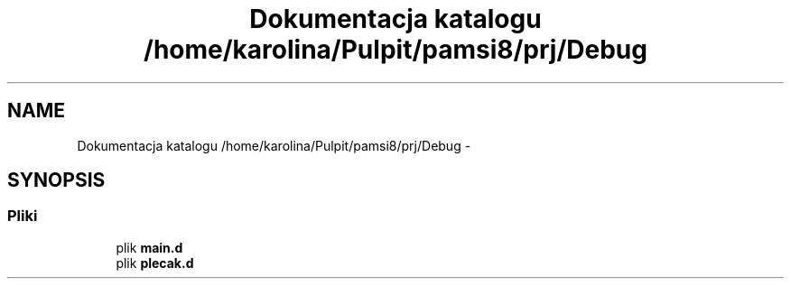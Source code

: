 .TH "Dokumentacja katalogu /home/karolina/Pulpit/pamsi8/prj/Debug" 3 "So, 24 maj 2014" "My Project" \" -*- nroff -*-
.ad l
.nh
.SH NAME
Dokumentacja katalogu /home/karolina/Pulpit/pamsi8/prj/Debug \- 
.SH SYNOPSIS
.br
.PP
.SS "Pliki"

.in +1c
.ti -1c
.RI "plik \fBmain\&.d\fP"
.br
.ti -1c
.RI "plik \fBplecak\&.d\fP"
.br
.in -1c
